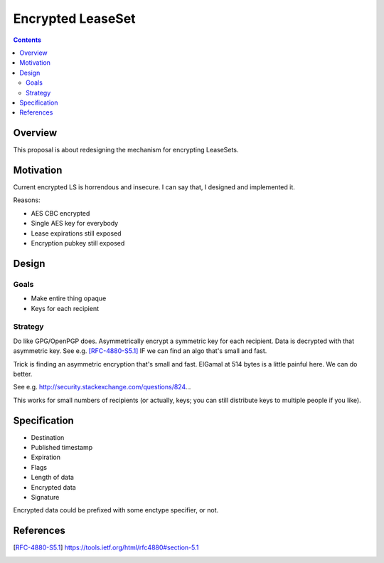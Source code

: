 ==================
Encrypted LeaseSet
==================
.. meta::
    :author: zzz
    :created: 2016-01-11
    :thread: http://zzz.i2p/topics/2047
    :lastupdated: 2016-01-12
    :status: Rejected
    :supercededby: 123

.. contents::


Overview
========

This proposal is about redesigning the mechanism for encrypting LeaseSets.


Motivation
==========

Current encrypted LS is horrendous and insecure. I can say that, I designed and
implemented it.

Reasons:

- AES CBC encrypted
- Single AES key for everybody
- Lease expirations still exposed
- Encryption pubkey still exposed


Design
======

Goals
-----

- Make entire thing opaque
- Keys for each recipient


Strategy
--------

Do like GPG/OpenPGP does. Asymmetrically encrypt a symmetric key for each
recipient. Data is decrypted with that asymmetric key. See e.g. [RFC-4880-S5.1]_
IF we can find an algo that's small and fast.

Trick is finding an asymmetric encryption that's small and fast. ElGamal at 514
bytes is a little painful here. We can do better.

See e.g. http://security.stackexchange.com/questions/824...

This works for small numbers of recipients (or actually, keys; you can still
distribute keys to multiple people if you like).


Specification
=============

- Destination
- Published timestamp
- Expiration
- Flags
- Length of data
- Encrypted data
- Signature

Encrypted data could be prefixed with some enctype specifier, or not.


References
==========

.. [RFC-4880-S5.1]
    https://tools.ietf.org/html/rfc4880#section-5.1
